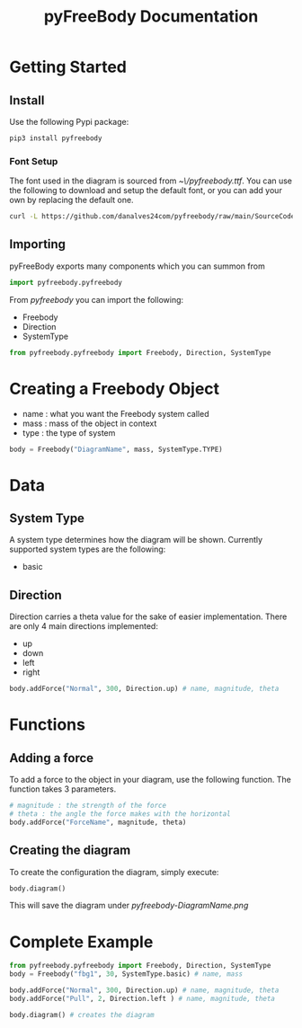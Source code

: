 #+TITLE: pyFreeBody Documentation

* Getting Started
** Install
Use the following Pypi package:
#+begin_src bash
pip3 install pyfreebody
#+end_src
*** Font Setup
The font used in the diagram is sourced from /~\/pyfreebody.ttf/. You can use the following to download and setup the default font, or you can add your own by replacing the default one.
#+begin_src bash
curl -L https://github.com/danalves24com/pyfreebody/raw/main/SourceCodePro-Regular.ttf -o ~/pyfreebody.ttf
#+end_src
** Importing
pyFreeBody exports many components which you can summon from
#+begin_src python
import pyfreebody.pyfreebody
#+end_src
From /pyfreebody/ you can import the following:
+ Freebody
+ Direction
+ SystemType
#+begin_src python
from pyfreebody.pyfreebody import Freebody, Direction, SystemType
#+end_src
* Creating a Freebody Object
+ name : what you want the Freebody system called
+ mass : mass of the object in context
+ type : the type of system
#+begin_src python
body = Freebody("DiagramName", mass, SystemType.TYPE)
#+end_src

* Data
** System Type
A system type determines how the diagram will be shown. Currently supported system types are the following:
+ basic
** Direction
Direction carries a theta value for the sake of easier implementation. There are only 4 main directions implemented:
+ up
+ down
+ left
+ right
#+NAME: Implementation of direction up
#+begin_src python
body.addForce("Normal", 300, Direction.up) # name, magnitude, theta
#+end_src

* Functions
** Adding a force
To add a force to the object in your diagram, use the following function. The function takes 3 parameters.
#+begin_src python
# magnitude : the strength of the force
# theta : the angle the force makes with the horizontal
body.addForce("ForceName", magnitude, theta)
#+end_src
** Creating the diagram
To create the configuration the diagram, simply execute:
#+begin_src python
body.diagram()
#+end_src
This will save the diagram under /pyfreebody-DiagramName.png/
* Complete Example
#+NAME: freebody
#+begin_src python :session Python3 :exports both :noweb yes :file pyfreebody-fbg1.png :results graphics file
from pyfreebody.pyfreebody import Freebody, Direction, SystemType
body = Freebody("fbg1", 30, SystemType.basic) # name, mass

body.addForce("Normal", 300, Direction.up) # name, magnitude, theta
body.addForce("Pull", 2, Direction.left ) # name, magnitude, theta

body.diagram() # creates the diagram
#+end_src
